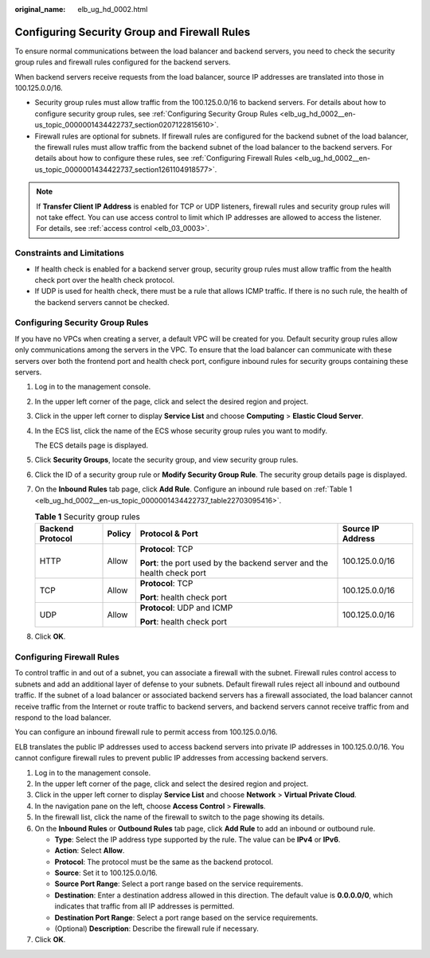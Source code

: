 :original_name: elb_ug_hd_0002.html

.. _elb_ug_hd_0002:

Configuring Security Group and Firewall Rules
=============================================

To ensure normal communications between the load balancer and backend servers, you need to check the security group rules and firewall rules configured for the backend servers.

When backend servers receive requests from the load balancer, source IP addresses are translated into those in 100.125.0.0/16.

-  Security group rules must allow traffic from the 100.125.0.0/16 to backend servers. For details about how to configure security group rules, see :ref:`Configuring Security Group Rules <elb_ug_hd_0002__en-us_topic_0000001434422737_section0207122815610>`.

-  Firewall rules are optional for subnets. If firewall rules are configured for the backend subnet of the load balancer, the firewall rules must allow traffic from the backend subnet of the load balancer to the backend servers. For details about how to configure these rules, see :ref:`Configuring Firewall Rules <elb_ug_hd_0002__en-us_topic_0000001434422737_section1261104918577>`.

.. note::

   If **Transfer Client IP Address** is enabled for TCP or UDP listeners, firewall rules and security group rules will not take effect. You can use access control to limit which IP addresses are allowed to access the listener. For details, see :ref:`access control <elb_03_0003>`.

Constraints and Limitations
---------------------------

-  If health check is enabled for a backend server group, security group rules must allow traffic from the health check port over the health check protocol.
-  If UDP is used for health check, there must be a rule that allows ICMP traffic. If there is no such rule, the health of the backend servers cannot be checked.

.. _elb_ug_hd_0002__en-us_topic_0000001434422737_section0207122815610:

Configuring Security Group Rules
--------------------------------

If you have no VPCs when creating a server, a default VPC will be created for you. Default security group rules allow only communications among the servers in the VPC. To ensure that the load balancer can communicate with these servers over both the frontend port and health check port, configure inbound rules for security groups containing these servers.

#. Log in to the management console.

#. In the upper left corner of the page, click |image1| and select the desired region and project.

#. Click |image2| in the upper left corner to display **Service List** and choose **Computing** > **Elastic Cloud Server**.

#. In the ECS list, click the name of the ECS whose security group rules you want to modify.

   The ECS details page is displayed.

#. Click **Security Groups**, locate the security group, and view security group rules.

#. Click the ID of a security group rule or **Modify Security Group Rule**. The security group details page is displayed.

#. On the **Inbound Rules** tab page, click **Add Rule**. Configure an inbound rule based on :ref:`Table 1 <elb_ug_hd_0002__en-us_topic_0000001434422737_table22703095416>`.

   .. _elb_ug_hd_0002__en-us_topic_0000001434422737_table22703095416:

   .. table:: **Table 1** Security group rules

      +------------------+-----------------+-------------------------------------------------------------------------+-------------------+
      | Backend Protocol | Policy          | Protocol & Port                                                         | Source IP Address |
      +==================+=================+=========================================================================+===================+
      | HTTP             | Allow           | **Protocol**: TCP                                                       | 100.125.0.0/16    |
      |                  |                 |                                                                         |                   |
      |                  |                 | **Port**: the port used by the backend server and the health check port |                   |
      +------------------+-----------------+-------------------------------------------------------------------------+-------------------+
      | TCP              | Allow           | **Protocol**: TCP                                                       | 100.125.0.0/16    |
      |                  |                 |                                                                         |                   |
      |                  |                 | **Port**: health check port                                             |                   |
      +------------------+-----------------+-------------------------------------------------------------------------+-------------------+
      | UDP              | Allow           | **Protocol**: UDP and ICMP                                              | 100.125.0.0/16    |
      |                  |                 |                                                                         |                   |
      |                  |                 | **Port**: health check port                                             |                   |
      +------------------+-----------------+-------------------------------------------------------------------------+-------------------+

#. Click **OK**.

.. _elb_ug_hd_0002__en-us_topic_0000001434422737_section1261104918577:

Configuring Firewall Rules
--------------------------

To control traffic in and out of a subnet, you can associate a firewall with the subnet. Firewall rules control access to subnets and add an additional layer of defense to your subnets. Default firewall rules reject all inbound and outbound traffic. If the subnet of a load balancer or associated backend servers has a firewall associated, the load balancer cannot receive traffic from the Internet or route traffic to backend servers, and backend servers cannot receive traffic from and respond to the load balancer.

You can configure an inbound firewall rule to permit access from 100.125.0.0/16.

ELB translates the public IP addresses used to access backend servers into private IP addresses in 100.125.0.0/16. You cannot configure firewall rules to prevent public IP addresses from accessing backend servers.

#. Log in to the management console.
#. In the upper left corner of the page, click |image3| and select the desired region and project.
#. Click |image4| in the upper left corner to display **Service List** and choose **Network** > **Virtual Private Cloud**.
#. In the navigation pane on the left, choose **Access Control** > **Firewalls**.
#. In the firewall list, click the name of the firewall to switch to the page showing its details.
#. On the **Inbound Rules** or **Outbound Rules** tab page, click **Add Rule** to add an inbound or outbound rule.

   -  **Type**: Select the IP address type supported by the rule. The value can be **IPv4** or **IPv6**.
   -  **Action**: Select **Allow**.
   -  **Protocol**: The protocol must be the same as the backend protocol.
   -  **Source**: Set it to 100.125.0.0/16.
   -  **Source Port Range**: Select a port range based on the service requirements.
   -  **Destination**: Enter a destination address allowed in this direction. The default value is **0.0.0.0/0**, which indicates that traffic from all IP addresses is permitted.
   -  **Destination Port Range**: Select a port range based on the service requirements.
   -  (Optional) **Description**: Describe the firewall rule if necessary.

#. Click **OK**.

.. |image1| image:: /_static/images/en-us_image_0000001747739624.png
.. |image2| image:: /_static/images/en-us_image_0000001470654829.png
.. |image3| image:: /_static/images/en-us_image_0000001747739624.png
.. |image4| image:: /_static/images/en-us_image_0000001747381344.png
